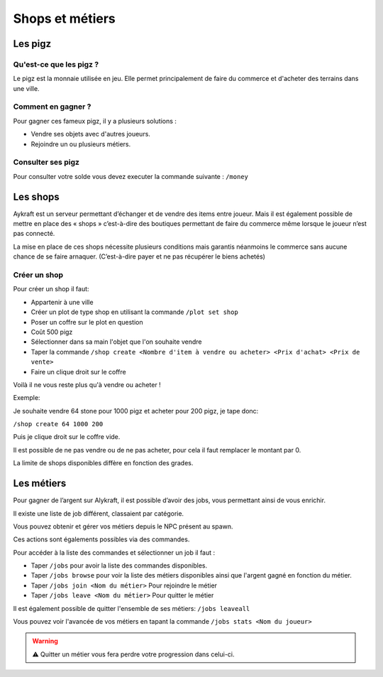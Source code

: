 ================
Shops et métiers
================
********
Les pigz
********
Qu'est-ce que les pigz ?
========================
Le pigz est la monnaie utilisée en jeu.
Elle permet principalement de faire du commerce et d'acheter des terrains dans une ville.

Comment en gagner ?
===================
Pour gagner ces fameux pigz, il y a plusieurs solutions :

* Vendre ses objets avec d'autres joueurs.
* Rejoindre un ou plusieurs métiers.

Consulter ses pigz
==================
Pour consulter votre solde vous devez executer la commande suivante : ``/money``


*********
Les shops
*********
Aykraft est un serveur permettant d’échanger et de vendre des items entre joueur.
Mais il est également possible de mettre en place des « shops » c’est-à-dire des boutiques permettant de faire du commerce même lorsque le joueur n’est pas connecté.

La mise en place de ces shops nécessite plusieurs conditions mais garantis néanmoins le commerce sans aucune chance de se faire arnaquer. (C’est-à-dire payer et ne pas récupérer le biens achetés)

Créer un shop
=============
Pour créer un shop il faut:

- Appartenir à une ville
- Créer un plot de type shop en utilisant la commande ``/plot set shop``
- Poser un coffre sur le plot en question
- Coût 500 pigz
- Sélectionner dans sa main l'objet que l'on souhaite vendre
- Taper la commande ``/shop create <Nombre d'item à vendre ou acheter> <Prix d'achat> <Prix de vente>``
- Faire un clique droit sur le coffre

Voilà il ne vous reste plus qu'à vendre ou acheter !

Exemple:

Je souhaite vendre 64 stone pour 1000 pigz et acheter pour 200 pigz, je tape donc:

``/shop create 64 1000 200``

Puis je clique droit sur le coffre vide.

Il est possible de ne pas vendre ou de ne pas acheter, pour cela il faut remplacer le montant par 0.

La limite de shops disponibles diffère en fonction des grades.

***********
Les métiers
***********
Pour gagner de l’argent sur Alykraft, il est possible d’avoir des jobs, vous permettant ainsi de vous enrichir.

Il existe une liste de job différent, classaient par catégorie.

Vous pouvez obtenir et gérer vos métiers depuis le NPC présent au spawn.

Ces actions sont égalements possibles via des commandes.

Pour accéder à la liste des commandes et sélectionner un job il faut :

- Taper ``/jobs`` pour avoir la liste des commandes disponibles.
- Taper ``/jobs browse`` pour voir la liste des métiers disponibles ainsi que l'argent gagné en fonction du métier.
- Taper ``/jobs join <Nom du métier>`` Pour rejoindre le métier
- Taper ``/jobs leave <Nom du métier>`` Pour quitter le métier

Il est également possible de quitter l'ensemble de ses métiers: ``/jobs leaveall``

Vous pouvez voir l'avancée de vos métiers en tapant la commande ``/jobs stats <Nom du joueur>``

.. warning:: ⚠ Quitter un métier vous fera perdre votre progression dans celui-ci.